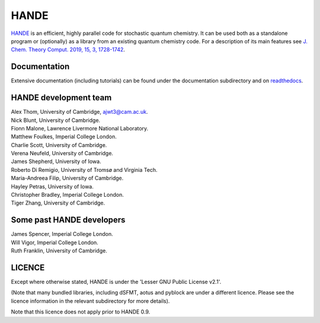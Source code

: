 HANDE
=====

`HANDE <http://www.hande.org.uk>`_ is an efficient, highly parallel code for stochastic quantum chemistry.  It can be
used both as a standalone program or (optionally) as a library from an existing quantum
chemistry code.  For a description of its main features see  `J. Chem. Theory Comput. 2019, 15, 3, 1728-1742 <http://dx.doi.org/10.1021/acs.jctc.8b01217>`_.

.. image:: https://circleci.com/gh/hande-qmc/hande/tree/master.svg?style=svg
    :target: https://circleci.com/gh/hande-qmc/hande/tree/master
    
.. image:: https://gitlab.developers.cam.ac.uk/ch/thom/hande-public-testing/badges/master/pipeline.svg
    :target: https://gitlab.developers.cam.ac.uk/ch/thom/hande-public-testing/-/commits/master

Documentation
-------------

Extensive documentation (including tutorials) can be found under the documentation
subdirectory and on `readthedocs <https://hande.readthedocs.org>`_.

.. image:: https://readthedocs.org/projects/hande/badge/?version=latest
    :target: https://hande.readthedocs.org/en/latest/?badge=latest

HANDE development team
----------------------

| Alex Thom, University of Cambridge, ajwt3@cam.ac.uk.
| Nick Blunt, University of Cambridge.
| Fionn Malone, Lawrence Livermore National Laboratory.
| Matthew Foulkes, Imperial College London.
| Charlie Scott, University of Cambridge.
| Verena Neufeld, University of Cambridge.
| James Shepherd, University of Iowa.
| Roberto Di Remigio, University of Tromsø and Virginia Tech.
| Maria-Andreea Filip, University of Cambridge.
| Hayley Petras, University of Iowa.
| Christopher Bradley, Imperial College London.
| Tiger Zhang, University of Cambridge.

Some past HANDE developers
--------------------------
| James Spencer, Imperial College London.
| Will Vigor, Imperial College London.
| Ruth Franklin, University of Cambridge.

LICENCE
-------

Except where otherwise stated, HANDE is under the 'Lesser GNU Public License v2.1'.

(Note that many bundled libraries, including dSFMT, aotus and pyblock are under
a different licence.  Please see the licence information in the relevant subdirectory for
more details).

Note that this licence does not apply prior to HANDE 0.9.
